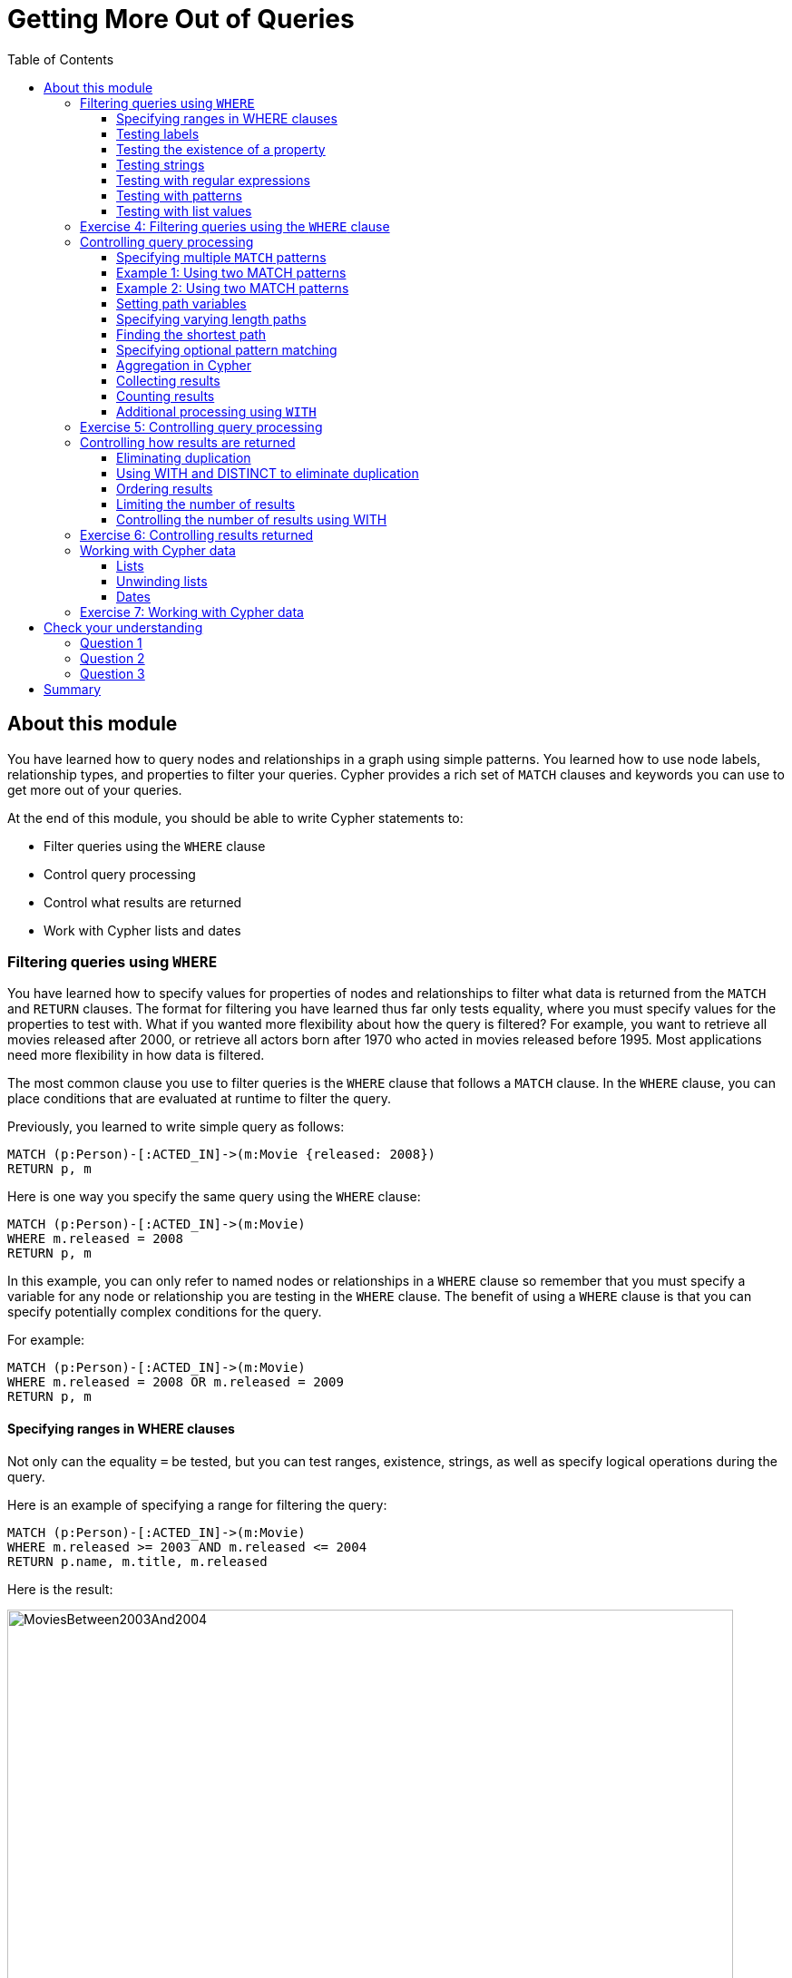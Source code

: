 = Getting More Out of Queries
:slug: 05-introneo-3-5-getting-more-out-of-queries
:doctype: book
:toc: left
:toclevels: 4
:imagesdir: ../images
:module-next-title: Creating Nodes and Relationships
:page-slug: {slug}
:page-layout: training
:page-quiz:

== About this module

You have learned how to query nodes and relationships in a graph using simple patterns.
You learned how to use node labels, relationship types, and properties to filter your queries.
Cypher provides a rich set of `MATCH` clauses and keywords you can use to get more out of your queries.

At the end of this module, you should be able to write Cypher statements to:
[square]
* Filter queries using the `WHERE` clause
* Control query processing
* Control what results are returned
* Work with Cypher lists and dates


=== Filtering queries using `WHERE`

You have learned how to specify values for properties of nodes and relationships to filter what data is returned from the `MATCH` and `RETURN` clauses.
The format for filtering you have learned thus far only tests equality, where you must specify values for the properties to test with.
What if you wanted more flexibility about how the query is filtered?
For example, you want to retrieve all movies released after 2000, or retrieve all actors born after 1970 who acted in movies released before 1995.
Most applications need more flexibility in how data is filtered.

The most common clause you use to filter queries is the `WHERE` clause that follows a `MATCH` clause.
In the `WHERE` clause, you can place conditions that are evaluated at runtime to filter the query.

Previously, you learned to write simple query as follows:

[source,Cypher,role=noplay]
----
MATCH (p:Person)-[:ACTED_IN]->(m:Movie {released: 2008})
RETURN p, m
----

Here is one way you specify the same query using the `WHERE` clause:

[source,Cypher,role=noplay]
----
MATCH (p:Person)-[:ACTED_IN]->(m:Movie)
WHERE m.released = 2008
RETURN p, m
----

In this example, you can only refer to named nodes or relationships in a `WHERE` clause so remember that you must specify a variable for any node or relationship you are testing in the `WHERE` clause.
The benefit of using a `WHERE` clause is that you can specify potentially complex conditions for the query.

For example:

[source,Cypher,role=noplay]
----
MATCH (p:Person)-[:ACTED_IN]->(m:Movie)
WHERE m.released = 2008 OR m.released = 2009
RETURN p, m
----

==== Specifying ranges in WHERE clauses

Not only can the equality `=` be tested, but you can test ranges, existence, strings, as well as specify logical operations during the query.

Here is an example of specifying a range for filtering the query:

[source,Cypher,role=noplay]
----
MATCH (p:Person)-[:ACTED_IN]->(m:Movie)
WHERE m.released >= 2003 AND m.released <= 2004
RETURN p.name, m.title, m.released
----

Here is the result:

[.thumb]
image::MoviesBetween2003And2004.png[MoviesBetween2003And2004,width=800]

You can also specify the same query as:

[source,Cypher,role=noplay]
----
MATCH (p:Person)-[:ACTED_IN]->(m:Movie)
WHERE 2003 <= m.released <= 2004
RETURN p.name, m.title, m.released
----

You can specify conditions in a `WHERE` clause that return a value of `true` or `false` (for example predicates).
For testing numeric values, you use the standard numeric comparison operators. Each condition can be combined for runtime evaluation using the boolean operators `AND`, `OR`, `XOR`, and `NOT`.
There are a number of numeric functions you can use in your conditions.
See the _Neo4j Cypher Manual's_ section _Mathematical Functions_ for more information.

A special condition in a query is when the retrieval returns an unknown value called `null`.
You should read the _Neo4j Cypher Manual's_ section _Working with null_ to understand how  `null` values are used at runtime.

==== Testing labels

Thus far, you have used the node labels to filter queries in a `MATCH` clause.
You can filter node labels in the `WHERE` clause also:

For example, these two Cypher queries:

[source,Cypher,role=noplay]
----
MATCH (p:Person)
RETURN p.name
----

[source,Cypher,role=noplay]
----
MATCH (p:Person)-[:ACTED_IN]->(:Movie {title: 'The Matrix'})
RETURN p.name
----

can be rewritten using `WHERE` clauses as follows:

[source,Cypher,role=noplay]
----
MATCH (p)
WHERE p:Person
RETURN p.name
----

[source,Cypher,role=noplay]
----
MATCH (p)-[:ACTED_IN]->(m)
WHERE p:Person AND m:Movie AND m.title='The Matrix'
RETURN p.name
----

Not all node labels need to be tested during a query, but if your graph has multiple labels for the same node, filtering it by the node label will provide better query performance.

==== Testing the existence of a property

Recall that a property is associated with a particular node or relationship.
A property is not associated with a node with a particular label or relationship type.
In one of our queries earlier, we saw that the movie "Something's Gotta Give" is the only movie in the _Movie_ database that does not have a _tagline_ property.
Suppose we only want to return the movies that the actor, _Jack Nicholson_ acted in with the condition that they must all have a tagline.

Here is the query to retrieve the specified movies where we test the existence of the _tagline_ property:

[source,Cypher,role=noplay]
----
MATCH (p:Person)-[:ACTED_IN]->(m:Movie)
WHERE p.name='Jack Nicholson' AND exists(m.tagline)
RETURN m.title, m.tagline
----

Here is the result:

[.thumb]
image::JackNicholsonMoviesWithTaglines.png[JackNicholsonMoviesWithTaglines,width=900]

==== Testing strings

Cypher has a set of string-related keywords that you can use in your `WHERE` clauses to test string property values.
You can specify `STARTS WITH`, `ENDS WITH`, and `CONTAINS`.

For example, to find all actors in the _Movie_ database whose first name is _Michael_, you would write:

[source,Cypher,role=noplay]
----
MATCH (p:Person)-[:ACTED_IN]->()
WHERE p.name STARTS WITH 'Michael'
RETURN p.name
----

Here is the result:

[.thumb]
image::ActorsNamedMichael.png[ActorsNamedMichael,width=800]

Note that the comparison of strings is case-sensitive.
There are a number of string-related functions you can use to further test strings.
For example, if you want to test a value, regardless of its case, you could call the `toLower()` function to convert the string to lower case before it is compared.

[source,Cypher,role=noplay]
----
MATCH (p:Person)-[:ACTED_IN]->()
WHERE toLower(p.name) STARTS WITH 'michael'
RETURN p.name
----

[NOTE]
In this example where we are converting a property to lower case, if an index has been created for this property, it will not be used at runtime.

See the _String functions_ section of the _Neo4j Cypher Manual_ for more information.
It is sometimes useful to use the built-in string functions to modify the data that is returned in the query in the RETURN clause.

==== Testing with regular expressions

If you prefer, you can test property values using regular expressions.
You use the syntax `=~` to specify the regular expression you are testing with.
Here is an example where we test the name of the _Person_ using a regular expression to retrieve all _Person_ nodes with a _name_ property that begins with 'Tom':

[source,Cypher,role=noplay]
----
MATCH (p:Person)
WHERE p.name =~'Tom.*'
RETURN p.name
----

Here is the result:

[.thumb]
image::MatchTomsRegex.png[MatchTomsRegex,width=800]

[NOTE]
If you specify a regular expression. The index will never be used. In addition, the property value must fully match the regular expression.

==== Testing with patterns

Sometimes during a query, you may want to perform additional filtering using the relationships between nodes being visited during the query. For example, during retrieval, you may want to exclude certain paths traversed.
You can specify a `NOT` specifier on a pattern in a `WHERE` clause.

Here is an example where we want to return all _Person_ nodes of people who wrote movies:

[source,Cypher,role=noplay]
----
MATCH (p:Person)-[:WROTE]->(m:Movie)
RETURN p.name, m.title
----

Here is the result:

[.thumb]
image::WroteMovies.png[WroteMovies,width=800]

Next, we modify this query to exclude people who directed that movie:

[source,Cypher,role=noplay]
----
MATCH (p:Person)-[:WROTE]->(m:Movie)
WHERE NOT exists( (p)-[:DIRECTED]->(m) )
RETURN p.name, m.title
----

Here is the result:

[.thumb]
image::WroteMoviesNotDirected.png[WroteMoviesNotDirected,width=800]

Here is another example where we want to find _Gene Hackman_ and the movies that he acted in with another person who also directed the movie.

[source,Cypher,role=noplay]
----
MATCH (gene:Person)-[:ACTED_IN]->(m:Movie)<-[:ACTED_IN]-(other:Person)
WHERE gene.name= 'Gene Hackman'
AND exists( (other)-[:DIRECTED]->(m) )
RETURN  gene, other, m
----

Here is the result:

[.thumb]
image::ExistsPattern.png[ExistsPattern,width=700]

==== Testing with list values

If you have a set of values you want to test with, you can place them in a list or you can test with an existing list in the graph.

You can define the list in the `WHERE` clause.
During the query, the graph engine will compare each property with the values `IN` the list.
You can place either numeric or string values in the list, but typically, elements of the list are of the same type of data.
If you are testing with a property of a string type, then all the elements of the list should be strings.

In this example, we only want to retrieve _Person_ nodes of people born in 1965 or 1970:

[source,Cypher,role=noplay]
----
MATCH (p:Person)
WHERE p.born IN [1965, 1970]
RETURN p.name as name, p.born as yearBorn
----

Here is the result:

[.thumb]
image::UsingIN.png[UsingIN,width=800]

You can also compare a value to an existing list in the graph.

We know that the _:ACTED_IN_ relationship has a property, _roles_ that contains the list of roles an actor had in a particular movie they acted in.
Here is the query we write to return the name of the actor who played _Neo_ in the movie _The Matrix_:

[source,Cypher,role=noplay]
----
MATCH (p:Person)-[r:ACTED_IN]->(m:Movie)
WHERE  'Neo' IN r.roles AND m.title='The Matrix'
RETURN p.name
----

Here is the result:

[.thumb]
image::UsingINRoles.png[UsingINRoles,width=800]

[NOTE]
There are a number of syntax elements of Cypher that we have not covered in this training. For example, you can specify `CASE` logic in your conditional testing for your `WHERE` clauses. You can learn more about these syntax elements in the _Neo4j Cypher Manual_ and the _Cypher Refcard_.

[.student-exercise]
=== Exercise 4: Filtering queries using the `WHERE` clause

In the query edit pane of Neo4j Browser, execute the browser command:

kbd:[:play intro-neo4j-exercises]

and follow the instructions for Exercise 4.

=== Controlling query processing

Now that you have learned how to provide filters for your queries by testing properties, relationships, and patterns using the `WHERE` clause, you will learn some additional Cypher techniques for controlling what the graph engine does during the query.

==== Specifying multiple `MATCH` patterns

This `MATCH` clause includes a pattern  specified by two paths separated by a comma:

[source,Cypher,role=noplay]
----
MATCH (a:Person)-[:ACTED_IN]->(m:Movie),
      (m:Movie)<-[:DIRECTED]-(d:Person)
WHERE m.released = 2000
RETURN a.name, m.title, d.name
----

If possible, you should write the same query as follows:

[source,Cypher,role=noplay]
----
MATCH (a:Person)-[:ACTED_IN]->(m:Movie)<-[:DIRECTED]-(d:Person)
WHERE m.released = 2000
RETURN a.name, m.title, d.name
----

There are, however, some queries where you will need to specify two or more patterns.
Multiple patterns are used when a query is complex and cannot be satisfied with a single pattern.
This is useful when you are looking for a specific node in the graph and want to connect it to a different node.
You will learn about creating nodes and relationships later in this training.

==== Example 1: Using two MATCH patterns

Here are some examples of specifying two paths in a `MATCH` clause.
In the first example, we want the actors that worked with _Keanu Reeves_ to meet _Hugo Weaving_, who has worked with _Keanu Reeves_.
Here we retrieve the actors who acted in the same movies as _Keanu Reeves_, but not when _Hugo Weaving_ acted in the same movie.
To do this, we specify two paths for the `MATCH`:

[source,Cypher,role=noplay]
----
MATCH (keanu:Person)-[:ACTED_IN]->(movie:Movie)<-[:ACTED_IN]-(n:Person),
     (hugo:Person)
WHERE keanu.name='Keanu Reeves' AND
      hugo.name='Hugo Weaving'
AND NOT (hugo)-[:ACTED_IN]->(movie)
RETURN n.name
----

When you perform this type of query, you may see a warning in the query edit pane stating that the pattern represents a cartesian product and may require a lot of resources to perform the query.
You should only perform these types of queries if you know the data well and the implications of doing the query.

[.thumb]
image::CartesionProductWarning.png[CartesionProductWarning,width=800]

Here is the result of executing this query:

[.thumb]
image::KeanuFriendsForHugo.png[KeanuFriendsForHugo,width=700]

==== Example 2: Using two MATCH patterns

Here is another example where two patterns are necessary.
Suppose we want to retrieve the movies that _Meg Ryan_ acted in and their respective directors, as well as the other actors that acted in these movies.
Here is the query to do this:

[source,Cypher,role=noplay]
----
MATCH (meg:Person)-[:ACTED_IN]->(m:Movie)<-[:DIRECTED]-(d:Person),
      (other:Person)-[:ACTED_IN]->(m)
WHERE meg.name = 'Meg Ryan'
RETURN m.title as movie, d.name AS director , other.name AS `co-actors`
----

Here is the result returned:

[.thumb]
image::MegsCoActors.png[MegsCoActors,width=800]

==== Setting path variables

You have previously seen how you can assign a path used in a `MATCH` clause to a variable. This is useful if you want to reuse the path later in the same query or if you want to return the path. So the previous Cypher statement could return the path as follows:

[source,Cypher,role=noplay]
----
MATCH megPath = (meg:Person)-[:ACTED_IN]->(m:Movie)<-[:DIRECTED]-(d:Person),
      (other:Person)-[:ACTED_IN]->(m)
WHERE meg.name = 'Meg Ryan'
RETURN megPath
----

Here is the result returned:

[.thumb]
image::MegPath.png[MegPath,width=800]

==== Specifying varying length paths

Any graph that represents social networking, trees, or hierarchies will most likely have multiple paths of varying lengths.
Think of the _connected_ relationship in _LinkedIn_ and how connections are made by people connected to more people.
The _Movie_ database for this training does not have much depth of relationships, but it does have the _:FOLLOWS_ relationship that you learned about earlier:

[.thumb]
image::FollowsRelationships.png[FollowsRelationships,width=400]

You write a `MATCH` clause where  you want to find all of the followers of the followers of a _Person_ by specifying a numeric value for the number of hops in the path.
Here is an example where we want to retrieve all _Person_ nodes that are exactly two hops away:

[source,Cypher,role=noplay]
----
MATCH (follower:Person)-[:FOLLOWS*2]->(p:Person)
WHERE follower.name = 'Paul Blythe'
RETURN p
----

Here is the result returned:

[.thumb]
image::TwoHopRelationship.png[TwoHopRelationship,width=700]

If we had specified `[:FOLLOWS*]` rather than `[:FOLLOWS*2]`, the query would return all _Person_ nodes that are in the `:FOLLOWS` path from _Paul Blythe_.

Here are simplified syntax examples for how varying length patterns are specified in Cypher:

Retrieve [.underline]#all# paths of any length with the relationship, _:RELTYPE_ from _nodeA_ to _nodeB_ and beyond:

[source,syntax,role=nocopy noplay]
----
(nodeA)-[:RELTYPE*]->(nodeB)
----

Retrieve [.underline]#all# paths of any length with the relationship, _:RELTYPE_ from _nodeA_ to _nodeB_ or from _nodeB_ to _nodeA_ and beyond. This is usually a very expensive query so you should place limits on how many nodes are retrieved:

[source,syntax,role=nocopy noplay]
----
(nodeA)-[:RELTYPE*]-(nodeB)
----

Retrieve the paths of length 3 with the relationship, _:RELTYPE_ from _nodeA_ to _nodeB_:

[source,syntax,role=nocopy noplay]
----
(node1)-[:RELTYPE*3]->(node2)
----

Retrieve the paths of lengths 1, 2, or 3 with the relationship, _:RELTYPE_ from _nodeA_ to _nodeB_, _nodeB_ to _nodeC_, as well as, _nodeC_ to _nodeD) (up to three hops):

[source,syntax,role=nocopy noplay]
----
(node1)-[:RELTYPE*1..3]->(node2)
----

You can learn more about varying paths in the _Patterns_ section of the _Neo4j Cypher Manual_.

==== Finding the shortest path

A built-in function that you may find useful in a graph that has many ways of traversing the graph to get to the same node is the `shortestPath()` function. Using the shortest path between two nodes improves the performance of the query.

In this example, we want to discover a shortest path between the movies _The Matrix_ and _A Few Good Men_. In our `MATCH` clause, we set the variable _p_ to the result of calling `shortestPath()`, and then return _p_. In the call to `shortestPath()`, notice that we specify `*` for the relationship. This means any relationship; for the traversal.

[source,Cypher,role=noplay]
----
MATCH p = shortestPath((m1:Movie)-[*]-(m2:Movie))
WHERE m1.title = 'A Few Good Men' AND
      m2.title = 'The Matrix'
RETURN  p
----

Here is the result returned:

[.thumb]
image::ShortestPath1.png[ShortestPath1,width=800]

Notice that the graph engine has traversed many types of relationships to get to the end node.

When you use the `shortestPath()` function, the query editor will show a warning that this type of query could potentially run for a long time. You should heed the warning, especially for large graphs. Read the _Graph Algorithms_ documentation about the shortest path algorithm.

When you use `ShortestPath()`, you can specify a upper limits for the shortest path. In addition, you should aim to provide the patterns for the from an to nodes that execute efficiently. For example, use labels and indexes.

==== Specifying optional pattern matching

`OPTIONAL MATCH` matches patterns with your graph, just like `MATCH` does.
The difference is that if no matches are found, `OPTIONAL MATCH` will use NULLs for missing parts of the pattern.
`OPTIONAL MATCH` could be considered the Cypher equivalent of the outer join in SQL.

Here is an example where we query the graph for all people whose name starts with _James_.
The `OPTIONAL MATCH` is specified to include people who have reviewed movies:

[source,Cypher,role=noplay]
----
MATCH (p:Person)
WHERE p.name STARTS WITH 'James'
OPTIONAL MATCH (p)-[r:REVIEWED]->(m:Movie)
RETURN p.name, type(r), m.title
----

Here is the result returned:

[.thumb]
image::OptionalMatch.png[OptionalMatch,width=800]

Notice that for all rows that do not have the _:REVIEWED_ relationship, a _null_ value is returned for the movie part of the query, as well as the relationship.

==== Aggregation in Cypher

Aggregation in Cypher is different from aggregation in SQL. In Cypher, you need not specify a grouping key. As soon as an aggregation function is used, all non-aggregated result columns become grouping keys. The grouping is implicitly done, based upon the fields in the `RETURN` clause.

For example, in this Cypher statement, all rows returned with the same values for _a.name_ and _d.name_ are counted and only returned once.

[source,Cypher,role=noplay]
----
// implicitly groups by a.name and d.name
MATCH (a)-[:ACTED_IN]->(m)<-[:DIRECTED]-(d)
RETURN a.name, d.name, count(*)
----

With this result returned:

[.thumb]
image::Aggregation.png[Aggregation,width=800]

==== Collecting results

Cypher has a built-in function, `collect()` that enables you to aggregate a value into a list.
Here is an example where we collect the list of movies that _Tom Cruise_ acted in:

[source,Cypher,role=noplay]
----
MATCH (p:Person)-[:ACTED_IN]->(m:Movie)
WHERE p.name ='Tom Cruise'
RETURN collect(m.title) AS `movies for Tom Cruise`
----

Here is the result returned:

[.thumb]
image::TomCruiseMovieCollection.png[TomCruiseMovieCollection,width=800]

In Cypher, there is no "GROUP BY" clause as there is in SQL. The graph engine uses non-aggregated columns as an automatic grouping key.

==== Counting results

The Cypher `count()` function is very useful when you want to count the number of occurrences of a particular query result.
If you specify `count(n)`, the graph engine calculates the number of occurrences of _n_.
If you specify `count(*)`, the graph engine calculates the number of rows retrieved, including those with `null` values.
When you use `count()`, the graph engine does an implicit group by based upon the aggregation.

Here is an example where we count the paths retrieved where an actor and director collaborated in a movie and the `count()` function is used to count the number of paths found for each actor/director collaboration.

[source,Cypher,role=noplay]
----
MATCH (actor:Person)-[:ACTED_IN]->(m:Movie)<-[:DIRECTED]-(director:Person)
RETURN actor.name, director.name, count(m) AS collaborations, collect(m.title) AS movies
----

Here is the result returned:

[.thumb]
image::ActorDirectorCollaborations.png[ActorDirectorCollaborations,width=900]

There are more aggregating functions such as `min()` or `max()` that you can also use in your queries.
These are described in the _Aggregating Functions_ section of the _Neo4j Cypher Manual_.

==== Additional processing using `WITH`

During the execution of a `MATCH` clause, you can specify that you want some intermediate calculations or values that will be used for further processing of the query, or for limiting the number of results before further processing is done.
You use the `WITH` clause to perform intermediate processing or data flow operations.

Here is an example where we start the query processing by retrieving all actors and their movies.
During the query processing, want to only return actors that have 2 or 3 movies.
All other actors and the aggregated results are filtered out. This type of query is a replacement for SQL's "HAVING" clause.
The `WITH` clause does the counting and collecting, but is then used in the subsequent `WHERE` clause to limit how many paths are visited.

[source,Cypher,role=noplay]
----
MATCH (a:Person)-[:ACTED_IN]->(m:Movie)
WITH  a, count(a) AS numMovies, collect(m.title) as movies
WHERE numMovies > 1 AND numMovies < 4
RETURN a.name, numMovies, movies
----

Here is the result returned:

[.thumb]
image::ActorsWith2or3Movies.png[ActorsWith2or3Movies,width=800]

When you use the `WITH` clause, you specify the variables from the previous part of the query you want to pass on to the next part of the query.
In this example, the variable _a_ is specified to be passed on in the query, but _m_ is not. Since _m_ is not specified to be passed on, _m_ will not be available later in the query.
Notice that for the `RETURN` clause, _a_, _numMovies_, and _movies_ are available for use.

[NOTE]
You have to name all expressions with an alias in a `WITH` that are not simple variables.

Here is another example where we want to find all actors who have acted in at least five movies, and find (optionally) the movies they directed and return the person and those movies.

[source,Cypher,role=noplay]
----
MATCH (p:Person)
WITH p, size((p)-[:ACTED_IN]->(:Movie)) AS movies
WHERE movies >= 5
OPTIONAL MATCH (p)-[:DIRECTED]->(m:Movie)
RETURN p.name, m.title
----

Here is the result returned:

[.thumb]
image::PopularActorsWithAtLeast5Movies.png[PopularActorsWithAtLeast5Movies,width=800]

In this example, we first retrieve all people, but then specify a pattern in the `WITH` clause where we calculate the number of `:ACTED_IN` relationships retrieved using the `size()` function. If this value is greater than five, we then also retrieve the `:DIRECTED` paths to return the name of the person and the title of the movie they directed. In the result, we see that these actors acted in more than five movies, but _Tom Hanks_ is the only actor who directed a movie and thus the only person to have a value for the movie.

[.student-exercise]
=== Exercise 5: Controlling query processing

In the query edit pane of Neo4j Browser, execute the browser command:

kbd:[:play intro-neo4j-exercises]

and follow the instructions for Exercise 5.

=== Controlling how results are returned

Next, you will learn some additional Cypher techniques for controlling how results are returned from a query.

==== Eliminating duplication

You have seen a number of query results where there is duplication in the results returned.
In most cases, you want to eliminate duplicated results.
You do so by using the `DISTINCT` keyword.

Here is a simple example where duplicate data is returned.
_Tom Hanks_ both acted in and directed the movie, _That Thing You Do_, so the movie is returned twice in the result stream:

[source,Cypher,role=noplay]
----
MATCH (p:Person)-[:DIRECTED | :ACTED_IN]->(m:Movie)
WHERE p.name = 'Tom Hanks'
RETURN m.released, collect(m.title) AS movies
----

Here is the result returned:

[.thumb]
image::Duplication.png[Duplication,width=800]

We can eliminate the duplication by specifying the DISTINCT keyword as follows:

[source,Cypher,role=noplay]
----
MATCH (p:Person)-[:DIRECTED | :ACTED_IN]->(m:Movie)
WHERE p.name = 'Tom Hanks'
RETURN m.released, collect(DISTINCT m.title) AS movies
----

Here is the result returned:

[.thumb]
image::NoDuplication.png[NoDuplication,width=800]

==== Using WITH and DISTINCT to eliminate duplication

Another way that you can avoid duplication is to with `WITH` and `DISTINCT` together as follows:

[source,Cypher,role=noplay]
----
MATCH (p:Person)-[:DIRECTED | :ACTED_IN]->(m:Movie)
WHERE p.name = 'Tom Hanks'
WITH DISTINCT m
RETURN m.released, m.title
----

Here is the result returned:

[.thumb]
image::NoDuplication2.png[NoDuplication2,width=800]

==== Ordering results

If you want the results to be sorted, you specify the expression to use for the sort using the `ORDER BY` keyword and whether you want the order to be descending using the `DESC` keyword.
Ascending order is the default.
Note that you can provide multiple sort expressions and the result will be sorted in that order.
Just as you can use `DISTINCT` with `WITH` to eliminate duplication, you can use `ORDER BY` with `WITH` to control the sorting of results.

In this example, we specify that the release date of the movies for _Tom Hanks_ will be returned in descending order.

[source,Cypher,role=noplay]
----
MATCH (p:Person)-[:DIRECTED | :ACTED_IN]->(m:Movie)
WHERE p.name = 'Tom Hanks'
RETURN m.released, collect(DISTINCT m.title) AS movies ORDER BY m.released DESC
----

Here is the result returned:

[.thumb]
image::Ordering.png[Ordering,width=800]

==== Limiting the number of results

Although you can filter queries to reduce the number of results returned, you may also want to limit the number of results.
This is useful if you have very large result sets and you only need to see the beginning or end of a set of ordered results.
You can use the `LIMIT` keyword to specify the number of results returned. Furthermore, you can use the `LIMIT` keyword with the `WITH` clause to limit results.

Suppose you want to see the titles of the ten most recently released movies.
You could do so as follows where you limit the number of results using the `LIMIT` keyword as follows:

[source,Cypher,role=noplay]
----
MATCH (m:Movie)
RETURN m.title as title, m.released as year ORDER BY m.released DESC LIMIT 10
----

Here is the result returned:

[.thumb]
image::Limit.png[Limit,width=600]

==== Controlling the number of results using WITH

Previously, you saw how you can use the `WITH` clause to perform some intermediate processing during a query. You can use the `WITH` clause to limit the number of results.

In this example, we count the number of movies during the query and we return the results once we have reached 5 movies:

[source,Cypher,role=noplay]
----
MATCH (a:Person)-[:ACTED_IN]->(m:Movie)
WITH a, count(*) AS numMovies, collect(m.title) as movies
WHERE numMovies = 5
RETURN a.name, numMovies, movies
----

Here is the result returned:

[.thumb]
image::Count5Movies.png[Count5Movies,width=900]

[.student-exercise]
=== Exercise 6: Controlling results returned

In the query edit pane of Neo4j Browser, execute the browser command: kbd:

[:play intro-neo4j-exercises]

and follow the instructions for Exercise 6.

=== Working with Cypher data

Thus far, you have specified both string and numeric types in your Cypher queries.
You have also learned that nodes and relationships can have properties, whose values are structured like JSON objects.
You have also learned that the `collect()` function can create lists of values or objects where a list is comma-separated and you can use the `IN` keyword to search for a value in a list.
Next, you will learn more about working with lists and dates in Cypher.

==== Lists

There are many built-in Cypher functions that you can use to build or access elements in lists.
A Cypher `map` is list of key/value pairs where each element of the list is of the format key: value. For example, a map of months and the number of days per month could be:

`[Jan: 31, Feb: 28, Mar: 31, Apr: 30 , May: 31, Jun: 30 , Jul: 31, Aug: 31, Sep: 30, Oct: 31, Nov: 30, Dec: 31]`

You can collect values for a list during a query and when you return results, you can sort by the size of the list using the `size()` function as follows:

[source,Cypher,role=noplay]
----
MATCH (a:Person)-[:ACTED_IN]->(m:Movie)
WITH  m, count(m) AS numCast, collect(a.name) as cast
RETURN m.title, cast, numCast ORDER BY size(cast)
----

Here is the result returned:

[.thumb]
image::CastList.png[CastList,width=900]

You can read more about working with lists in the _List Functions_ section of the _Neo4j Cypher Manual_.

==== Unwinding lists

There may be some situations where you want to perform the opposite of collecting results, but rather separate the lists into separate rows. This functionality is done using the `UNWIND` clause.

Here is an example where we create a list with three elements, unwind the list and then return the values. Since there are three elements, three rows are returned with the values:

[source,Cypher,role=noplay]
----
WITH [1, 2, 3] AS list
UNWIND list AS row
RETURN list, row
----

Here is the result returned:

[.thumb]
image::Unwind3.png[Unwind3,width=700]

Notice that there is no `MATCH` clause. You need not query the database to execute Cypher statements, but you do need the `RETURN` clause here to return the calculated values from the Cypher query.

[NOTE]
The `UNWIND` clause is frequently used when importing data into a graph.

==== Dates

Cypher has a built-in `date()` function, as well as other temporal values and functions that you can use to calculate temporal values. You use a combination of numeric, temporal, spatial, list and string functions to calculate values that are useful to your application.
For example, suppose you wanted to calculate the age of a _Person_ node, given a year they were born (the _born_ property must exist and have a value).

Here is example Cypher to retrieve all actors from the graph, and if they have a value for _born_, calculate the _age_ value.

[source,Cypher,role=noplay]
----
MATCH (actor:Person)-[:ACTED_IN]->(:Movie)
WHERE exists(actor.born)
// calculate the age
with DISTINCT actor, date().year  - actor.born as age
RETURN actor.name, age as `age today`
   	  ORDER BY actor.born DESC
----

Here is the result returned:

[.thumb]
image::Age.png[Age,width=800]

Consult the _Neo4j Cypher Manual_ for more information about the built-in functions available for working with data of all types:
[square]
* Predicate
* Scalar
* List
* Mathematical
* String
* Temporal
* Spatial

[.student-exercise]
=== Exercise 7: Working with Cypher data

In the query edit pane of Neo4j Browser, execute the browser command:

kbd:[:play intro-neo4j-exercises]

and follow the instructions for Exercise 7.

[.quiz]
== Check your understanding
=== Question 1

[.statement]
Suppose you want to add a `WHERE` clause at the end of this statement to filter the results retrieved.

[source,Cypher,role=noplay]
----
MATCH (p:Person)-[rel]->(m:Movie)<-[:PRODUCED]-(:Person)
----

[.statement]
What variables, can you test in the `WHERE` clause:

[.statement]
Select the correct answers.

[%interactive.answers]

- [x] p
- [x] rel
- [x] m
- [ ] PRODUCED


=== Question 2

[.statement]
Suppose you want to retrieve all movies that have a _released_ property value that is 2000, 2002, 2004, 2006, or 2008.  Here is an incomplete Cypher example to return the _title_ property values of all movies released in these years.

[source,Cypher,role=noplay]
----
MATCH (m:Movie)
WHERE m.released XX [2000, 2002, 2004, 2006, 2008]
RETURN m.title
----

[.statement]
What keyword do you specify for XX?

[.statement]
Select the correct answer.

[%interactive.answers]
- [ ] CONTAINS
- [x] IN
- [ ] IS
- [ ] EQUALS

=== Question 3

[.statement]
Given this Cypher query:

[source,Cypher,role=noplay]
----
MATCH (a:Person)-[:ACTED_IN]->(m:Movie)
WITH  m, count(m) AS numMovies, collect(m.title) as movies
WHERE numMovies > 1 AND numMovies < 4
RETURN //??
----

[.statement]
What variables or aliases can be used to return values?

[.statement]
Select the correct answers.

[%interactive.answers]
- [ ] a
- [x] m
- [x] numMovies
- [x] movies

[.summary]
== Summary

You should now be able to write Cypher statements to:
[square]

* Filter queries using the `WHERE` clause
* Control query processing
* Control what results are returned
* Work with Cypher lists and dates

